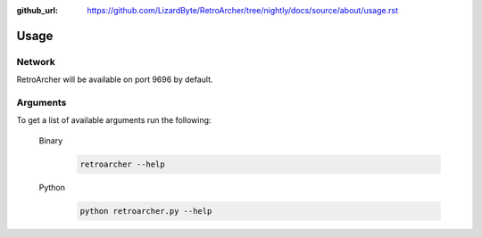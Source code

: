 :github_url: https://github.com/LizardByte/RetroArcher/tree/nightly/docs/source/about/usage.rst

Usage
=====

Network
-------
RetroArcher will be available on port 9696 by default.

Arguments
---------
To get a list of available arguments run the following:

   Binary
      .. code-block:: bash

         retroarcher --help

   Python
      .. code-block:: bash

         python retroarcher.py --help
